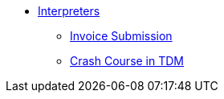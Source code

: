 * xref:intro.adoc[Interpreters]
** xref:invoice.adoc[Invoice Submission]
** xref:TDM-lingo.adoc[Crash Course in TDM]